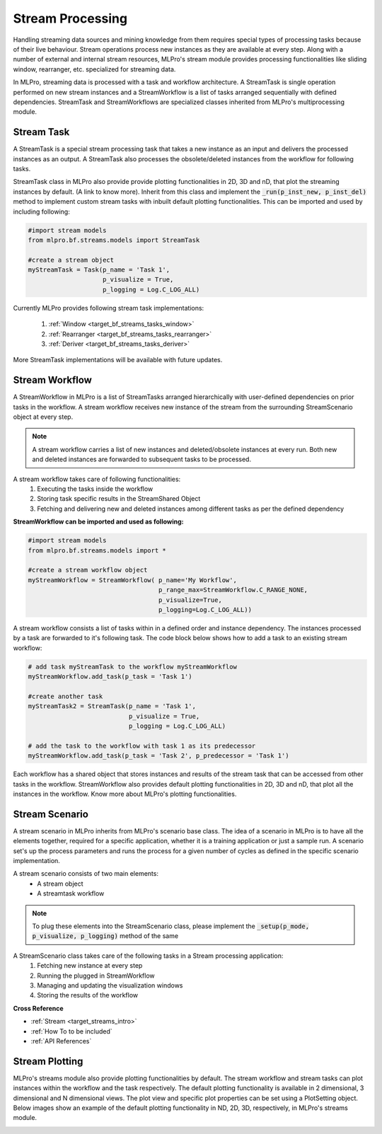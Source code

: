 Stream Processing
=================
Handling streaming data sources and mining knowledge from them requires special types of processing tasks because of
their live behaviour. Stream operations process new instances as they are available at every step. Along with a
number of external and internal stream resources, MLPro's stream module provides processing functionalities
like sliding window, rearranger, etc. specialized for streaming data.

.. image::
    images/stream_processing.png
    :width: 800 px


In MLPro, streaming data is processed with a task and workflow architecture. A StreamTask is single operation
performed on new stream instances and a StreamWorkflow is a list of tasks arranged sequentially with defined
dependencies. StreamTask and StreamWorkflows are specialized classes inherited from MLPro's multiprocessing module.

Stream Task
-----------

A StreamTask is a special stream processing task that takes a new instance as an input and delivers the processed
instances as an output. A StreamTask also processes the obsolete/deleted instances from the workflow for following
tasks.

StreamTask class in MLPro also provide provide plotting functionalities in 2D, 3D and nD, that plot the
streaming instances by default. (A link to know more). Inherit from this class and implement the :code:`_run(p_inst_new, p_inst_del)`
method to implement custom stream tasks with inbuilt default plotting functionalities. This can be imported and used by
including following:

.. code-block:: python

    #import stream models
    from mlpro.bf.streams.models import StreamTask

    #create a stream object
    myStreamTask = Task(p_name = 'Task 1',
                        p_visualize = True,
                        p_logging = Log.C_LOG_ALL)


Currently MLPro provides following stream task implementations:

    1. :ref:`Window <target_bf_streams_tasks_window>`
    2. :ref:`Rearranger <target_bf_streams_tasks_rearranger>`
    3. :ref:`Deriver <target_bf_streams_tasks_deriver>`

More StreamTask implementations will be available with future updates.

Stream Workflow
---------------

A StreamWorkflow in MLPro is a list of StreamTasks arranged hierarchically with user-defined dependencies on prior
tasks in the workflow. A stream workflow receives new instance of the stream from the surrounding StreamScenario
object at every step.

.. note::
    A stream workflow carries a list of new instances and deleted/obsolete instances at every run. Both new and deleted
    instances are forwarded to subsequent tasks to be processed.


A stream workflow takes care of following functionalities:
    1. Executing the tasks inside the workflow
    2. Storing task specific results in the StreamShared Object
    3. Fetching and delivering new and deleted instances among different tasks as per the defined dependency


**StreamWorkflow can be imported and used as following:**

.. code-block:: python

    #import stream models
    from mlpro.bf.streams.models import *

    #create a stream workflow object
    myStreamWorkflow = StreamWorkflow( p_name='My Workflow',
                                       p_range_max=StreamWorkflow.C_RANGE_NONE,
                                       p_visualize=True,
                                       p_logging=Log.C_LOG_ALL))



A stream workflow consists a list of tasks within in a defined order and instance dependency. The instances processed
by a task are forwarded to it's following task. The code block below shows how to add a task to an existing stream
workflow:

.. code-block:: python


    # add task myStreamTask to the workflow myStreamWorkflow
    myStreamWorkflow.add_task(p_task = 'Task 1')

    #create another task
    myStreamTask2 = StreamTask(p_name = 'Task 1',
                               p_visualize = True,
                               p_logging = Log.C_LOG_ALL)

    # add the task to the workflow with task 1 as its predecessor
    myStreamWorkflow.add_task(p_task = 'Task 2', p_predecessor = 'Task 1')


Each workflow has a shared object that stores instances and results of the stream task that can be accessed from
other tasks in the workflow. StreamWorkflow also provides default plotting functionalities in 2D, 3D and nD, that plot all
the instances in the workflow. Know more about MLPro's plotting functionalities.


Stream Scenario
---------------

A stream scenario in MLPro inherits from MLPro's scenario base class. The idea of a scenario in MLPro is to have all
the elements together, required for a specific application, whether it is a training application or just a sample run.
A scenario set's up the process parameters and runs the process for a given number of cycles as defined in the
specific scenario implementation.

A stream scenario consists of two main elements:
        - A stream object
        - A streamtask workflow

.. note::
    To plug these elements into the StreamScenario class, please implement the :code:`_setup(p_mode, p_visualize,
    p_logging)` method of the same


A StreamScenario class takes care of the following tasks in a Stream processing application:
    1. Fetching new instance at every step
    2. Running the plugged in StreamWorkflow
    3. Managing and updating the visualization windows
    4. Storing the results of the workflow



**Cross Reference**

- :ref:`Stream <target_streams_intro>`

- :ref:`How To to be included`

- :ref:`API References`




Stream Plotting
---------------
MLPro's streams module also provide plotting functionalities by default. The stream workflow and stream tasks can
plot instances within the workflow and the task respectively. The default plotting functionality is available in 2
dimensional, 3 dimensional and N dimensional views. The plot view and specific plot properties can be set using a
PlotSetting object. Below images show an example of the default plotting functionality in ND, 2D, 3D, respectively, in
MLPro's streams module.

.. image::
    images/streams_plot_nd.gif
    :width: 350 px

.. image::
    images/streams_plot_2d.gif
    :width: 350 px

.. image::
    images/streams_plot_3d.gif
    :width: 350 px